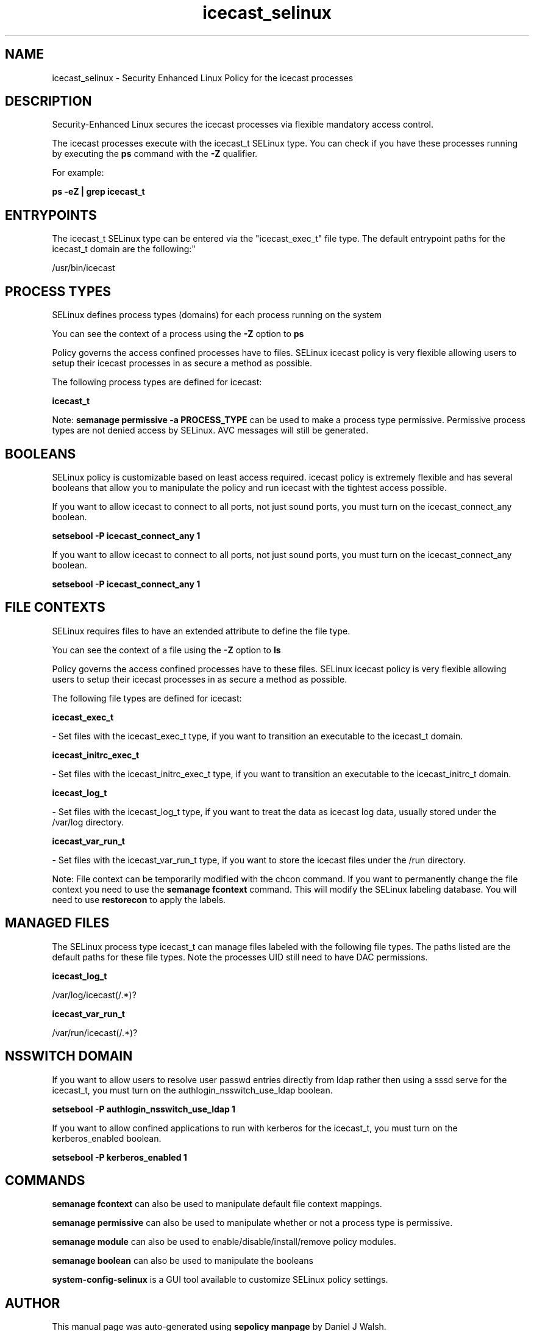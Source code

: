 .TH  "icecast_selinux"  "8"  "12-10-19" "icecast" "SELinux Policy documentation for icecast"
.SH "NAME"
icecast_selinux \- Security Enhanced Linux Policy for the icecast processes
.SH "DESCRIPTION"

Security-Enhanced Linux secures the icecast processes via flexible mandatory access control.

The icecast processes execute with the icecast_t SELinux type. You can check if you have these processes running by executing the \fBps\fP command with the \fB\-Z\fP qualifier. 

For example:

.B ps -eZ | grep icecast_t


.SH "ENTRYPOINTS"

The icecast_t SELinux type can be entered via the "icecast_exec_t" file type.  The default entrypoint paths for the icecast_t domain are the following:"

/usr/bin/icecast
.SH PROCESS TYPES
SELinux defines process types (domains) for each process running on the system
.PP
You can see the context of a process using the \fB\-Z\fP option to \fBps\bP
.PP
Policy governs the access confined processes have to files. 
SELinux icecast policy is very flexible allowing users to setup their icecast processes in as secure a method as possible.
.PP 
The following process types are defined for icecast:

.EX
.B icecast_t 
.EE
.PP
Note: 
.B semanage permissive -a PROCESS_TYPE 
can be used to make a process type permissive. Permissive process types are not denied access by SELinux. AVC messages will still be generated.

.SH BOOLEANS
SELinux policy is customizable based on least access required.  icecast policy is extremely flexible and has several booleans that allow you to manipulate the policy and run icecast with the tightest access possible.


.PP
If you want to allow icecast to connect to all ports, not just sound ports, you must turn on the icecast_connect_any boolean.

.EX
.B setsebool -P icecast_connect_any 1
.EE

.PP
If you want to allow icecast to connect to all ports, not just sound ports, you must turn on the icecast_connect_any boolean.

.EX
.B setsebool -P icecast_connect_any 1
.EE

.SH FILE CONTEXTS
SELinux requires files to have an extended attribute to define the file type. 
.PP
You can see the context of a file using the \fB\-Z\fP option to \fBls\bP
.PP
Policy governs the access confined processes have to these files. 
SELinux icecast policy is very flexible allowing users to setup their icecast processes in as secure a method as possible.
.PP 
The following file types are defined for icecast:


.EX
.PP
.B icecast_exec_t 
.EE

- Set files with the icecast_exec_t type, if you want to transition an executable to the icecast_t domain.


.EX
.PP
.B icecast_initrc_exec_t 
.EE

- Set files with the icecast_initrc_exec_t type, if you want to transition an executable to the icecast_initrc_t domain.


.EX
.PP
.B icecast_log_t 
.EE

- Set files with the icecast_log_t type, if you want to treat the data as icecast log data, usually stored under the /var/log directory.


.EX
.PP
.B icecast_var_run_t 
.EE

- Set files with the icecast_var_run_t type, if you want to store the icecast files under the /run directory.


.PP
Note: File context can be temporarily modified with the chcon command.  If you want to permanently change the file context you need to use the 
.B semanage fcontext 
command.  This will modify the SELinux labeling database.  You will need to use
.B restorecon
to apply the labels.

.SH "MANAGED FILES"

The SELinux process type icecast_t can manage files labeled with the following file types.  The paths listed are the default paths for these file types.  Note the processes UID still need to have DAC permissions.

.br
.B icecast_log_t

	/var/log/icecast(/.*)?
.br

.br
.B icecast_var_run_t

	/var/run/icecast(/.*)?
.br

.SH NSSWITCH DOMAIN

.PP
If you want to allow users to resolve user passwd entries directly from ldap rather then using a sssd serve for the icecast_t, you must turn on the authlogin_nsswitch_use_ldap boolean.

.EX
.B setsebool -P authlogin_nsswitch_use_ldap 1
.EE

.PP
If you want to allow confined applications to run with kerberos for the icecast_t, you must turn on the kerberos_enabled boolean.

.EX
.B setsebool -P kerberos_enabled 1
.EE

.SH "COMMANDS"
.B semanage fcontext
can also be used to manipulate default file context mappings.
.PP
.B semanage permissive
can also be used to manipulate whether or not a process type is permissive.
.PP
.B semanage module
can also be used to enable/disable/install/remove policy modules.

.B semanage boolean
can also be used to manipulate the booleans

.PP
.B system-config-selinux 
is a GUI tool available to customize SELinux policy settings.

.SH AUTHOR	
This manual page was auto-generated using 
.B "sepolicy manpage"
by Daniel J Walsh.

.SH "SEE ALSO"
selinux(8), icecast(8), semanage(8), restorecon(8), chcon(1), sepolicy(8)
, setsebool(8)